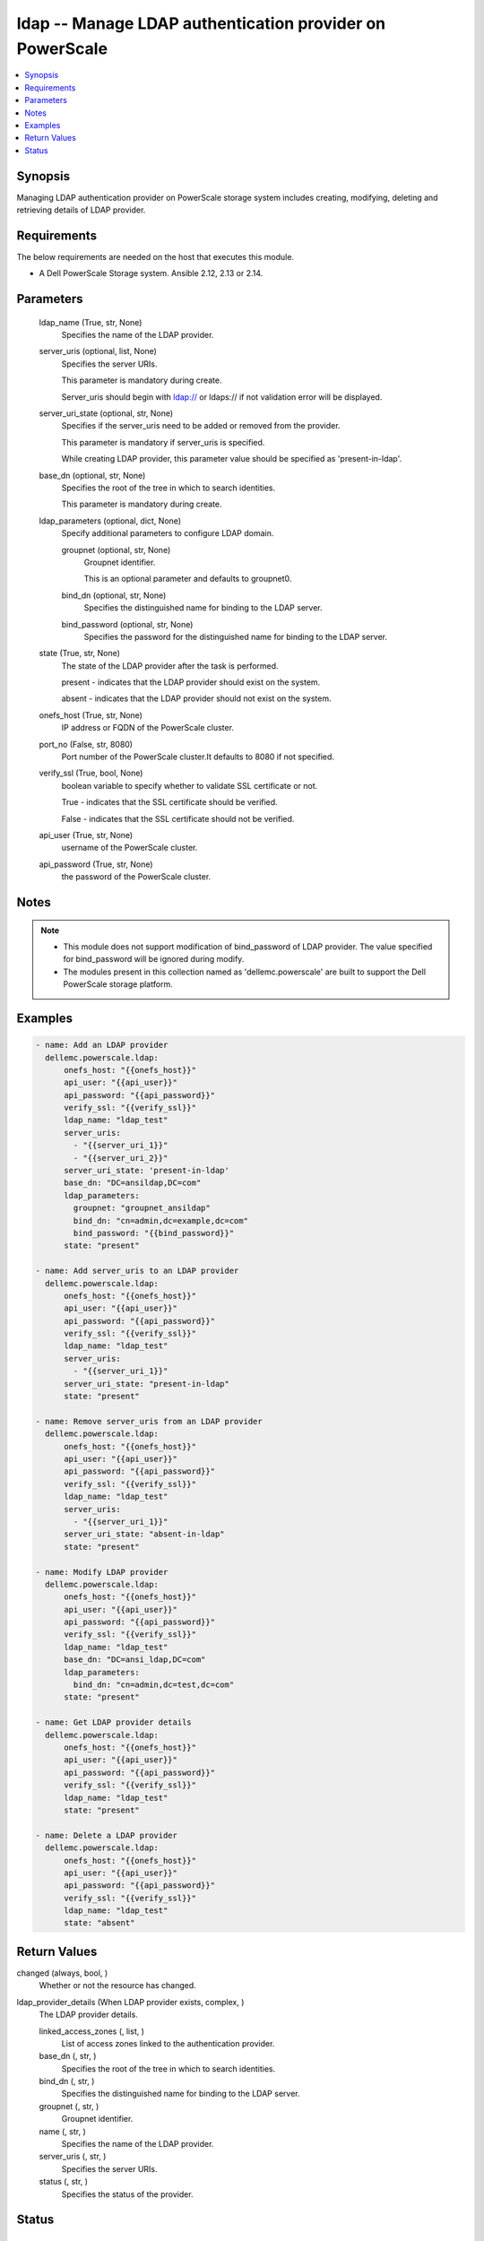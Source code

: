 .. _ldap_module:


ldap -- Manage LDAP authentication provider on PowerScale
=========================================================

.. contents::
   :local:
   :depth: 1


Synopsis
--------

Managing LDAP authentication provider on PowerScale storage system includes creating, modifying, deleting and retrieving details of LDAP provider.



Requirements
------------
The below requirements are needed on the host that executes this module.

- A Dell PowerScale Storage system. Ansible 2.12, 2.13 or 2.14.



Parameters
----------

  ldap_name (True, str, None)
    Specifies the name of the LDAP provider.


  server_uris (optional, list, None)
    Specifies the server URIs.

    This parameter is mandatory during create.

    Server_uris should begin with ldap:// or ldaps:// if not validation error will be displayed.


  server_uri_state (optional, str, None)
    Specifies if the server_uris need to be added or removed from the provider.

    This parameter is mandatory if server_uris is specified.

    While creating LDAP provider, this parameter value should be specified as 'present-in-ldap'.


  base_dn (optional, str, None)
    Specifies the root of the tree in which to search identities.

    This parameter is mandatory during create.


  ldap_parameters (optional, dict, None)
    Specify additional parameters to configure LDAP domain.


    groupnet (optional, str, None)
      Groupnet identifier.

      This is an optional parameter and defaults to groupnet0.


    bind_dn (optional, str, None)
      Specifies the distinguished name for binding to the LDAP server.


    bind_password (optional, str, None)
      Specifies the password for the distinguished name for binding to the LDAP server.



  state (True, str, None)
    The state of the LDAP provider after the task is performed.

    present - indicates that the LDAP provider should exist on the system.

    absent - indicates that the LDAP provider should not exist on the system.


  onefs_host (True, str, None)
    IP address or FQDN of the PowerScale cluster.


  port_no (False, str, 8080)
    Port number of the PowerScale cluster.It defaults to 8080 if not specified.


  verify_ssl (True, bool, None)
    boolean variable to specify whether to validate SSL certificate or not.

    True - indicates that the SSL certificate should be verified.

    False - indicates that the SSL certificate should not be verified.


  api_user (True, str, None)
    username of the PowerScale cluster.


  api_password (True, str, None)
    the password of the PowerScale cluster.





Notes
-----

.. note::
   - This module does not support modification of bind_password of LDAP provider. The value specified for bind_password will be ignored during modify.
   - The modules present in this collection named as 'dellemc.powerscale' are built to support the Dell PowerScale storage platform.




Examples
--------

.. code-block:: yaml+jinja

    
    - name: Add an LDAP provider
      dellemc.powerscale.ldap:
          onefs_host: "{{onefs_host}}"
          api_user: "{{api_user}}"
          api_password: "{{api_password}}"
          verify_ssl: "{{verify_ssl}}"
          ldap_name: "ldap_test"
          server_uris:
            - "{{server_uri_1}}"
            - "{{server_uri_2}}"
          server_uri_state: 'present-in-ldap'
          base_dn: "DC=ansildap,DC=com"
          ldap_parameters:
            groupnet: "groupnet_ansildap"
            bind_dn: "cn=admin,dc=example,dc=com"
            bind_password: "{{bind_password}}"
          state: "present"

    - name: Add server_uris to an LDAP provider
      dellemc.powerscale.ldap:
          onefs_host: "{{onefs_host}}"
          api_user: "{{api_user}}"
          api_password: "{{api_password}}"
          verify_ssl: "{{verify_ssl}}"
          ldap_name: "ldap_test"
          server_uris:
            - "{{server_uri_1}}"
          server_uri_state: "present-in-ldap"
          state: "present"

    - name: Remove server_uris from an LDAP provider
      dellemc.powerscale.ldap:
          onefs_host: "{{onefs_host}}"
          api_user: "{{api_user}}"
          api_password: "{{api_password}}"
          verify_ssl: "{{verify_ssl}}"
          ldap_name: "ldap_test"
          server_uris:
            - "{{server_uri_1}}"
          server_uri_state: "absent-in-ldap"
          state: "present"

    - name: Modify LDAP provider
      dellemc.powerscale.ldap:
          onefs_host: "{{onefs_host}}"
          api_user: "{{api_user}}"
          api_password: "{{api_password}}"
          verify_ssl: "{{verify_ssl}}"
          ldap_name: "ldap_test"
          base_dn: "DC=ansi_ldap,DC=com"
          ldap_parameters:
            bind_dn: "cn=admin,dc=test,dc=com"
          state: "present"

    - name: Get LDAP provider details
      dellemc.powerscale.ldap:
          onefs_host: "{{onefs_host}}"
          api_user: "{{api_user}}"
          api_password: "{{api_password}}"
          verify_ssl: "{{verify_ssl}}"
          ldap_name: "ldap_test"
          state: "present"

    - name: Delete a LDAP provider
      dellemc.powerscale.ldap:
          onefs_host: "{{onefs_host}}"
          api_user: "{{api_user}}"
          api_password: "{{api_password}}"
          verify_ssl: "{{verify_ssl}}"
          ldap_name: "ldap_test"
          state: "absent"



Return Values
-------------

changed (always, bool, )
  Whether or not the resource has changed.


ldap_provider_details (When LDAP provider exists, complex, )
  The LDAP provider details.


  linked_access_zones (, list, )
    List of access zones linked to the authentication provider.


  base_dn (, str, )
    Specifies the root of the tree in which to search identities.


  bind_dn (, str, )
    Specifies the distinguished name for binding to the LDAP server.


  groupnet (, str, )
    Groupnet identifier.


  name (, str, )
    Specifies the name of the LDAP provider.


  server_uris (, str, )
    Specifies the server URIs.


  status (, str, )
    Specifies the status of the provider.






Status
------





Authors
~~~~~~~

- Jennifer John (@johnj9) <ansible.team@dell.com>

